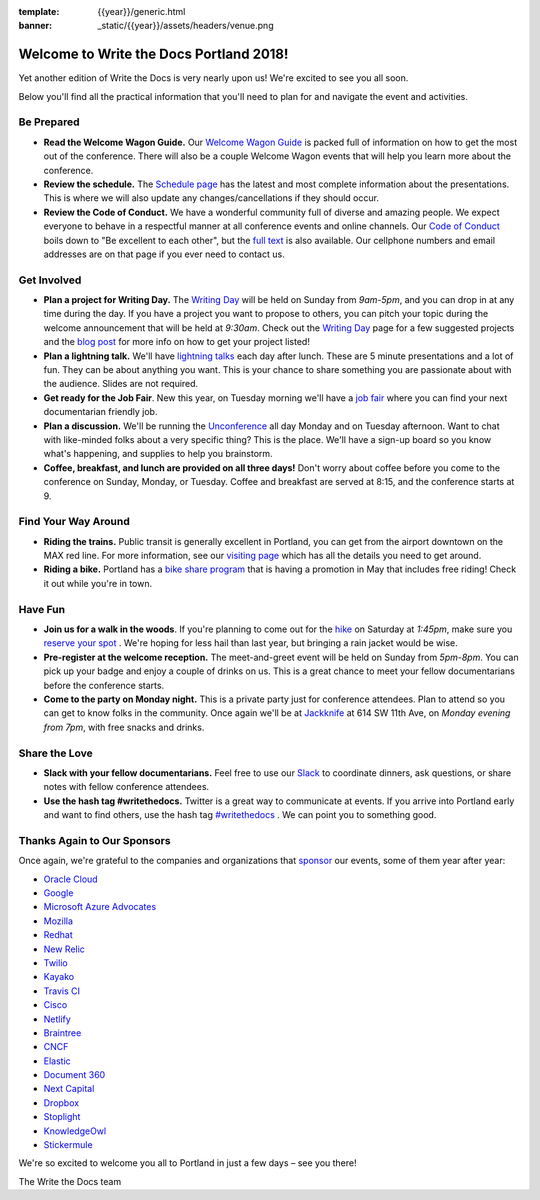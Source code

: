 :template: {{year}}/generic.html
:banner: _static/{{year}}/assets/headers/venue.png

.. post:: May 2, 2018
   :tags: practical info, portland-2018

Welcome to Write the Docs Portland 2018!
========================================

Yet another edition of Write the Docs is very nearly upon us! We're excited to see you all soon.

Below you'll find all the practical information that you'll need to plan for and navigate the event and activities.

Be Prepared
-----------

* **Read the Welcome Wagon Guide.** Our `Welcome Wagon Guide <http://www.writethedocs.org/conf/portland/2018/welcome-wagon/>`_ is packed full of information on how to get the most out of the conference. There will also be a couple Welcome Wagon events that will help you learn more about the conference.
* **Review the schedule.** The `Schedule page <http://www.writethedocs.org/conf/portland/2018/schedule/>`_ has the latest and most complete information about the presentations. This is where we will also update any changes/cancellations if they should occur.
* **Review the Code of Conduct.** We have a wonderful community full of diverse and amazing people. We expect everyone to behave in a respectful manner at all conference events and online channels. Our `Code of Conduct <http://www.writethedocs.org/code-of-conduct/>`_ boils down to "Be excellent to each other", but the `full text <http://www.writethedocs.org/code-of-conduct>`_ is also available. Our cellphone numbers and email addresses are on that page if you ever need to contact us.

Get Involved
------------

* **Plan a project for Writing Day.** The `Writing Day <http://www.writethedocs.org/conf/portland/2018/writing-day/>`_ will be held on Sunday from *9am-5pm*, and you can drop in at any time during the day. If you have a project you want to propose to others, you can pitch your topic during the welcome announcement that will be held at *9:30am*. Check out the `Writing Day <http://www.writethedocs.org/conf/portland/2018/writing-day/>`_ page for a few suggested projects and the `blog post <http://www.writethedocs.org/conf/portland/2018/news/writing-day/>`_ for more info on how to get your project listed!
* **Plan a lightning talk.** We'll have `lightning talks <http://www.writethedocs.org/conf/portland/2018/lightning-talks/>`_ each day after lunch. These are 5 minute presentations and a lot of fun. They can be about anything you want. This is your chance to share something you are passionate about with the audience. Slides are not required.
* **Get ready for the Job Fair**. New this year, on Tuesday morning we'll have a `job fair <http://www.writethedocs.org/conf/portland/2018/job-fair>`_ where you can find your next documentarian friendly job.
* **Plan a discussion.** We'll be running the `Unconference <http://www.writethedocs.org/conf/portland/2018/unconference/>`_ all day Monday and on Tuesday afternoon. Want to chat with like-minded folks about a very specific thing? This is the place. We'll have a sign-up board so you know what's happening, and supplies to help you brainstorm.
* **Coffee, breakfast, and lunch are provided on all three days!** Don't worry about coffee before you come to the conference on Sunday, Monday, or Tuesday. Coffee and breakfast are served at 8:15, and the conference starts at 9.

Find Your Way Around
--------------------

* **Riding the trains.** Public transit is generally excellent in Portland, you can get from the airport downtown on the MAX red line. For more information, see our `visiting page <http://www.writethedocs.org/conf/portland/2018/visiting/>`_ which has all the details you need to get around.
* **Riding a bike.** Portland has a `bike share program <https://www.biketownpdx.com/>`_ that is having a promotion in May that includes free riding! Check it out while you're in town.

Have Fun
--------

* **Join us for a walk in the woods**. If you're planning to come out for the `hike <http://www.writethedocs.org/conf/portland/2018/hike/>`_ on Saturday at *1:45pm*, make sure you `reserve your spot <https://ti.to/writethedocs/write-the-docs-portland-2018/>`_ . We're hoping for less hail than last year, but bringing a rain jacket would be wise.
* **Pre-register at the welcome reception.** The meet-and-greet event will be held on Sunday from *5pm-8pm*. You can pick up your badge and enjoy a couple of drinks on us. This is a great chance to meet your fellow documentarians before the conference starts.
* **Come to the party on Monday night.** This is a private party just for conference attendees. Plan to attend so you can get to know folks in the community. Once again we'll be at `Jackknife <https://goo.gl/maps/hvYkv6RU4qD2>`_ at 614 SW 11th Ave, on *Monday evening from 7pm*, with free snacks and drinks.

Share the Love
--------------

* **Slack with your fellow documentarians.** Feel free to use our `Slack <http://slack.writethedocs.org/>`_ to coordinate dinners, ask questions, or share notes with fellow conference attendees.
* **Use the hash tag #writethedocs.** Twitter is a great way to communicate at events. If you arrive into Portland early and want to find others, use the hash tag `#writethedocs <https://twitter.com/search?q=%23writethedocs&src=tyah>`_ . We can point you to something good.

Thanks Again to Our Sponsors
----------------------------

Once again, we're grateful to the companies and organizations that `sponsor <http://www.writethedocs.org/conf/portland/2018/sponsor/>`_ our events, some of them year after year:

* `Oracle Cloud <https://cloud.oracle.com/iaas>`_
* `Google <https://www.google.com/>`_
* `Microsoft Azure Advocates <https://developer.microsoft.com/en-us/advocates/index.html>`_
* `Mozilla <https://developer.mozilla.org/en-US/>`_
* `Redhat <https://www.redhat.com/en>`_
* `New Relic <https://newrelic.com/>`_
* `Twilio <https://www.twilio.com/>`_
* `Kayako <https://www.kayako.com/>`_
* `Travis CI <https://www.travis-ci.com/>`_
* `Cisco <https://www.cisco.com/>`_
* `Netlify <https://www.netlify.com>`_
* `Braintree <https://www.braintreepayments.com/>`_
* `CNCF <https://www.cncf.io/>`_
* `Elastic <https://www.elastic.co/>`_
* `Document 360 <https://document360.io/>`_
* `Next Capital <https://nextcapital.com/>`_
* `Dropbox <https://www.dropbox.com>`_
* `Stoplight <http://stoplight.io/>`_
* `KnowledgeOwl <https://www.knowledgeowl.com/home>`_
* `Stickermule <https://www.stickermule.com/supports/opensource>`_

We're so excited to welcome you all to Portland in just a few days – see you there!

| The Write the Docs team
